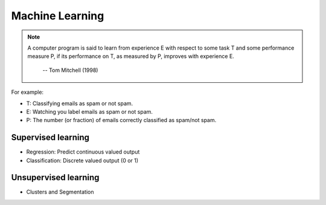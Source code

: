 Machine Learning
================

.. note::

	A computer program is said to learn from experience E with respect to some task T and some 
	performance measure P, if its performance on T, as measured by P, improves with experience E.

                                                               -- Tom Mitchell (1998)

For example:

* T: Classifying emails as spam or not spam.
* E: Watching you label emails as spam or not spam.
* P: The number (or fraction) of emails correctly classified as spam/not spam.

Supervised learning
-------------------

* Regression: Predict continuous valued output
* Classification: Discrete valued output (0 or 1)

Unsupervised learning
---------------------

* Clusters and Segmentation